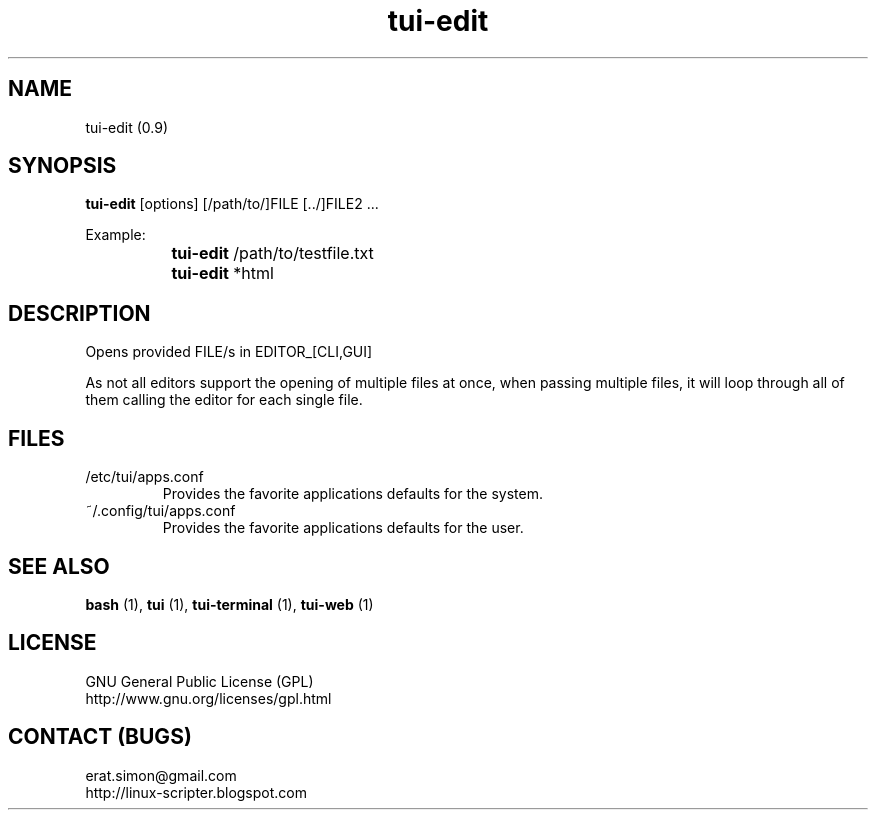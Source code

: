 .TH "tui-edit" 1 "Simon A. Erat (sea)" "TUI 0.6.0"

.SH NAME
tui-edit (0.9)

.SH SYNOPSIS
\fBtui-edit\fP [options] [/path/to/]FILE [../]FILE2 ...
.br

Example: 
.br
		\fBtui-edit\fP /path/to/testfile.txt
.br
		\fBtui-edit\fP *html

.SH DESCRIPTION
Opens provided FILE/s in EDITOR_[CLI,GUI]
.br

As not all editors support the opening of multiple files at once, when passing multiple files, it will loop through all of them calling the editor for each single file.

.SH FILES
.IP /etc/tui/apps.conf
Provides the favorite applications defaults for the system.
.IP ~/.config/tui/apps.conf
Provides the favorite applications defaults for the user.


.SH SEE ALSO
.B bash
(1),
.B tui
(1),
.B tui-terminal
(1),
.B tui-web
(1)

.SH LICENSE
GNU General Public License (GPL)
.br
http://www.gnu.org/licenses/gpl.html

.SH CONTACT (BUGS)
erat.simon@gmail.com
.br
http://linux-scripter.blogspot.com